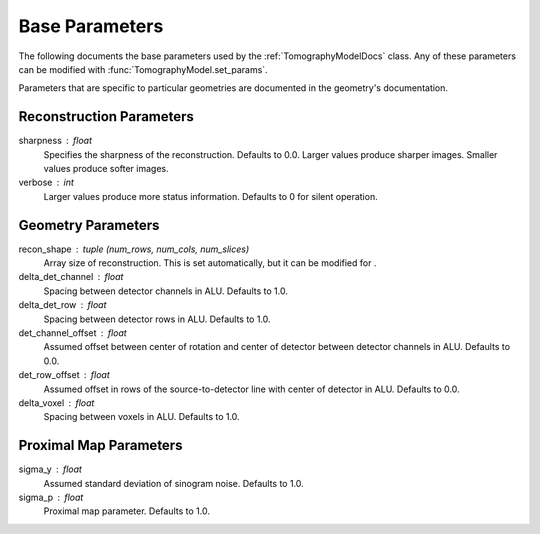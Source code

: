 .. _ParametersDocs:


===============
Base Parameters
===============

The following documents the base parameters used by the :ref:`TomographyModelDocs` class.
Any of these parameters can be modified with :func:`TomographyModel.set_params`.

Parameters that are specific to particular geometries are documented in the geometry's documentation.

Reconstruction Parameters
^^^^^^^^^^^^^^^^^^^^^^^^^

sharpness : float
    Specifies the sharpness of the reconstruction. Defaults to 0.0. Larger values produce sharper images. Smaller values produce softer images.

verbose : int
    Larger values produce more status information. Defaults to 0 for silent operation.


Geometry Parameters
^^^^^^^^^^^^^^^^^^^

recon_shape : tuple (num_rows, num_cols, num_slices)
    Array size of reconstruction. This is set automatically, but it can be modified for .

delta_det_channel : float
    Spacing between detector channels in ALU. Defaults to 1.0.

delta_det_row : float
    Spacing between detector rows in ALU. Defaults to 1.0.

det_channel_offset : float
    Assumed offset between center of rotation and center of detector between detector channels in ALU. Defaults to 0.0.

det_row_offset : float
    Assumed offset in rows of the source-to-detector line with center of detector in ALU. Defaults to 0.0.

delta_voxel : float
    Spacing between voxels in ALU. Defaults to 1.0.


Proximal Map Parameters
^^^^^^^^^^^^^^^^^^^^^^^

sigma_y : float
    Assumed standard deviation of sinogram noise. Defaults to 1.0.

sigma_p : float
    Proximal map parameter. Defaults to 1.0.




